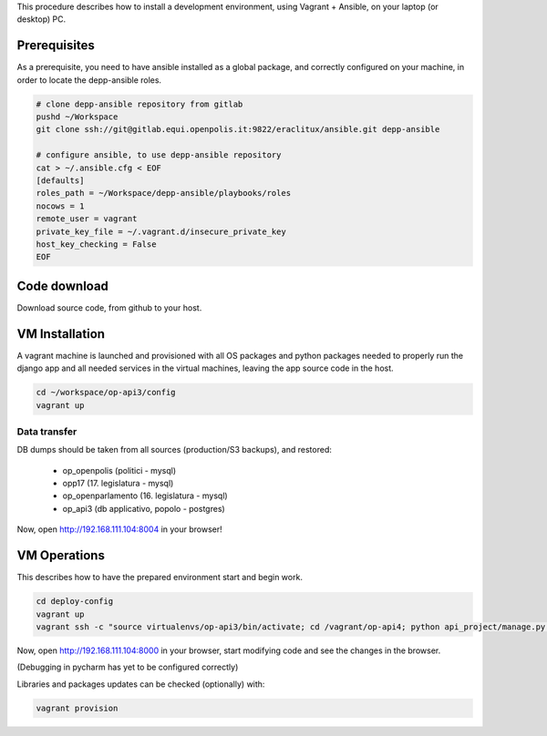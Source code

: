 This procedure describes how to install a development environment,
using Vagrant + Ansible, on your laptop (or desktop) PC.

Prerequisites
=============

As a prerequisite, you need to have ansible installed as a global package,
and correctly configured on your machine, in order to locate the
depp-ansible roles.

.. code::

    # clone depp-ansible repository from gitlab
    pushd ~/Workspace
    git clone ssh://git@gitlab.equi.openpolis.it:9822/eraclitux/ansible.git depp-ansible

    # configure ansible, to use depp-ansible repository
    cat > ~/.ansible.cfg < EOF
    [defaults]
    roles_path = ~/Workspace/depp-ansible/playbooks/roles
    nocows = 1
    remote_user = vagrant
    private_key_file = ~/.vagrant.d/insecure_private_key
    host_key_checking = False
    EOF


Code download
=============

Download source code, from github to your host.

.. code::
    cd ~/workspace/op-api3
    git clone https://github.com/openpolis/op_api3/ op-api3
    

VM Installation
===============

A vagrant machine is launched and provisioned with all OS packages and
python packages needed to properly run the django app and all needed services
in the virtual machines, leaving the app source code in the host.

.. code::

    cd ~/workspace/op-api3/config
    vagrant up


Data transfer
#############

DB dumps should be taken from all sources (production/S3 backups), and restored:

  - op_openpolis (politici - mysql)
  - opp17 (17. legislatura - mysql)
  - op_openparlamento (16. legislatura - mysql)
  - op_api3 (db applicativo, popolo - postgres)



Now, open http://192.168.111.104:8004 in your browser!



   

VM Operations
=============

This describes how to have the prepared environment start and begin work.

.. code::

    cd deploy-config
    vagrant up
    vagrant ssh -c "source virtualenvs/op-api3/bin/activate; cd /vagrant/op-api4; python api_project/manage.py runserver 0.0.0.0:8000"


Now, open http://192.168.111.104:8000 in your browser,
start modifying code and see the changes in the browser.

(Debugging in pycharm has yet to be configured correctly)

Libraries and packages updates can be checked (optionally) with:

.. code::

    vagrant provision
